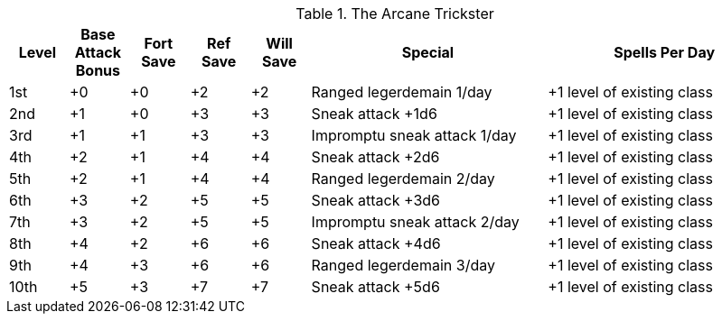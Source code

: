 .The Arcane Trickster
[options="header",cols="1,1,1,1,1,4,4"]
|=====
| Level | Base Attack Bonus | Fort Save | Ref Save | Will Save | Special | Spells Per Day
| 1st | +0 | +0 | +2 | +2 | Ranged legerdemain 1/day | +1 level of existing class
| 2nd | +1 | +0 | +3 | +3 | Sneak attack +1d6 | +1 level of existing class
| 3rd | +1 | +1 | +3 | +3 | Impromptu sneak attack 1/day | +1 level of existing class
| 4th | +2 | +1 | +4 | +4 | Sneak attack +2d6 | +1 level of existing class
| 5th | +2 | +1 | +4 | +4 | Ranged legerdemain 2/day | +1 level of existing class
| 6th | +3 | +2 | +5 | +5 | Sneak attack +3d6 | +1 level of existing class
| 7th | +3 | +2 | +5 | +5 | Impromptu sneak attack 2/day | +1 level of existing class
| 8th | +4 | +2 | +6 | +6 | Sneak attack +4d6 | +1 level of existing class
| 9th | +4 | +3 | +6 | +6 | Ranged legerdemain 3/day | +1 level of existing class
| 10th | +5 | +3 | +7 | +7 | Sneak attack +5d6 | +1 level of existing class
|=====